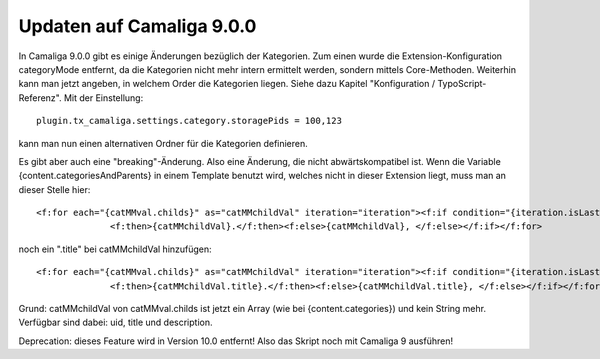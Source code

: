 ﻿

.. ==================================================
.. FOR YOUR INFORMATION
.. --------------------------------------------------
.. -*- coding: utf-8 -*- with BOM.

.. ==================================================
.. DEFINE SOME TEXTROLES
.. --------------------------------------------------
.. role::   underline
.. role::   typoscript(code)
.. role::   ts(typoscript)
   :class:  typoscript
.. role::   php(code)


Updaten auf Camaliga 9.0.0
--------------------------

In Camaliga 9.0.0 gibt es einige Änderungen bezüglich der Kategorien.
Zum einen wurde die Extension-Konfiguration categoryMode entfernt, da die Kategorien nicht mehr intern ermittelt werden, sondern
mittels Core-Methoden. Weiterhin kann man jetzt angeben, in welchem Order die Kategorien liegen.
Siehe dazu Kapitel "Konfiguration / TypoScript-Referenz". Mit der Einstellung::

 plugin.tx_camaliga.settings.category.storagePids = 100,123
 
kann man nun einen alternativen Ordner für die Kategorien definieren.

Es gibt aber auch eine "breaking"-Änderung. Also eine Änderung, die nicht abwärtskompatibel ist. Wenn die Variable
{content.categoriesAndParents} in einem Template benutzt wird, welches nicht in dieser Extension liegt, muss man an dieser Stelle hier::

  <f:for each="{catMMval.childs}" as="catMMchildVal" iteration="iteration"><f:if condition="{iteration.isLast}">
		<f:then>{catMMchildVal}.</f:then><f:else>{catMMchildVal}, </f:else></f:if></f:for>

noch ein ".title" bei catMMchildVal hinzufügen::

  <f:for each="{catMMval.childs}" as="catMMchildVal" iteration="iteration"><f:if condition="{iteration.isLast}">
		<f:then>{catMMchildVal.title}.</f:then><f:else>{catMMchildVal.title}, </f:else></f:if></f:for>

Grund: catMMchildVal von catMMval.childs ist jetzt ein Array (wie bei {content.categories}) und kein String mehr.
Verfügbar sind dabei: uid, title und description.

Deprecation: dieses Feature wird in Version 10.0 entfernt! Also das Skript noch mit Camaliga 9 ausführen!